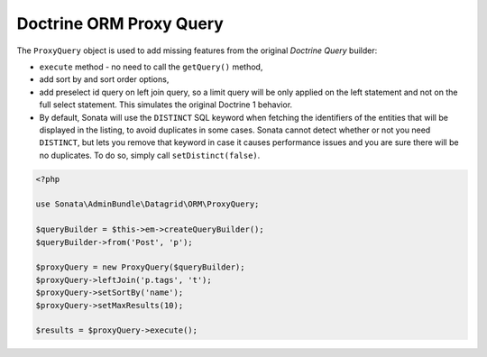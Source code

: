 .. index::
    double: Reference; Proxy Query

Doctrine ORM Proxy Query
========================


The ``ProxyQuery`` object is used to add missing features from the original `Doctrine Query` builder:

* ``execute`` method - no need to call the ``getQuery()`` method,
* add sort by and sort order options,
* add preselect id query on left join query, so a limit query will be only
  applied on the left statement and not on the full select statement.
  This simulates the original Doctrine 1 behavior.
* By default, Sonata will use the ``DISTINCT`` SQL keyword when fetching
  the identifiers of the entities that will be displayed in the listing,
  to avoid duplicates in some cases. Sonata cannot detect whether or not
  you need ``DISTINCT``, but lets you remove that keyword in case it
  causes performance issues and you are sure there will be no duplicates.
  To do so, simply call ``setDistinct(false)``.


.. code-block:: php

    <?php

    use Sonata\AdminBundle\Datagrid\ORM\ProxyQuery;

    $queryBuilder = $this->em->createQueryBuilder();
    $queryBuilder->from('Post', 'p');

    $proxyQuery = new ProxyQuery($queryBuilder);
    $proxyQuery->leftJoin('p.tags', 't');
    $proxyQuery->setSortBy('name');
    $proxyQuery->setMaxResults(10);

    $results = $proxyQuery->execute();
